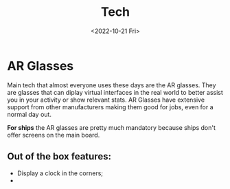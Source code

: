 #+title: Tech
#+date: <2022-10-21 Fri>

* AR Glasses
Main tech that almost everyone uses these days are the AR glasses.
They are glasses that can diplay virtual interfaces in the real world to better assist you in your activity or show relevant stats.
AR Glasses have extensive support from other manufacturers making them good for jobs, even for a normal day out.

*For ships* the AR glasses are pretty much mandatory because ships don't offer screens on the main board.

** Out of the box features:
- Display a clock in the corners;
-

